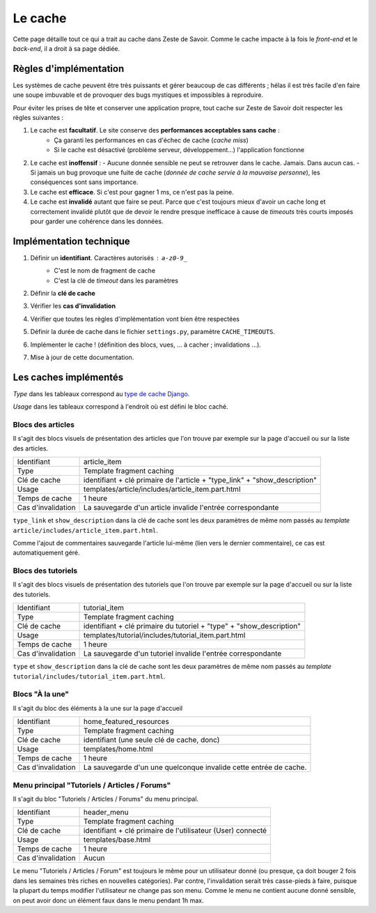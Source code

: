 ========
Le cache
========

Cette page détaille tout ce qui a trait au cache dans Zeste de Savoir. Comme le cache impacte à la fois le *front-end* et le *back-end*, il a droit à sa page dédiée.

Règles d'implémentation
=======================

Les systèmes de cache peuvent être très puissants et gérer beaucoup de cas différents ; hélas il est très facile d'en faire une soupe imbuvable et de provoquer des bugs mystiques et impossibles à reproduire.

Pour éviter les prises de tête et conserver une application propre, tout cache sur Zeste de Savoir doit respecter les règles suivantes :

1. Le cache est **facultatif**. Le site conserve des **performances acceptables sans cache** :
    - Ça garanti les performances en cas d'échec de cache (*cache miss*)
    - Si le cache est désactivé (problème serveur, développement...) l'application fonctionne
2. Le cache est **inoffensif** :
   - Aucune donnée sensible ne peut se retrouver dans le cache. Jamais. Dans aucun cas.
   - Si jamais un bug provoque une fuite de cache (*donnée de cache servie à la mauvaise personne*), les conséquences sont sans importance.
3. Le cache est **efficace**. Si c'est pour gagner 1 ms, ce n'est pas la peine.
4. Le cache est **invalidé** autant que faire se peut. Parce que c'est toujours mieux d'avoir un cache long et correctement invalidé plutôt que de devoir le rendre presque inefficace à cause de *timeouts* très courts imposés pour garder une cohérence dans les données.

Implémentation technique
========================

1. Définir un **identifiant**. Caractères autorisés : ``a-z0-9_``
    - C'est le nom de fragment de cache
    - C'est la clé de *timeout* dans les paramètres
2. Définir la **clé de cache**
3. Vérifier les **cas d'invalidation**
4. Vérifier que toutes les règles d'implémentation vont bien être respectées
5. Définir la durée de cache dans le fichier ``settings.py``, paramètre ``CACHE_TIMEOUTS``.
6. Implémenter le cache ! (définition des blocs, vues, ... à cacher ; invalidations ...).
7. Mise à jour de cette documentation.

Les caches implémentés
======================

*Type* dans les tableaux correspond au `type de cache Django <https://docs.djangoproject.com/en/1.7/topics/cache/>`__.

*Usage* dans les tableaux correspond à l'endroit où est défini le bloc caché.

Blocs des articles
-------------------

Il s'agit des blocs visuels de présentation des articles que l'on trouve par exemple sur la page d'accueil ou sur la liste des articles.

==================  =====================================================================
Identifiant         article_item
Type                Template fragment caching
Clé de cache        identifiant + clé primaire de l'article + "type_link" + "show_description"
Usage               templates/article/includes/article_item.part.html
Temps de cache      1 heure
Cas d'invalidation  La sauvegarde d'un article invalide l'entrée correspondante
==================  =====================================================================

``type_link`` et ``show_description`` dans la clé de cache sont les deux paramètres de même nom passés au *template* ``article/includes/article_item.part.html``.

Comme l'ajout de commentaires sauvegarde l'article lui-même (lien vers le dernier commentaire), ce cas est automatiquement géré.

Blocs des tutoriels
-------------------

Il s'agit des blocs visuels de présentation des tutoriels que l'on trouve par exemple sur la page d'accueil ou sur la liste des tutoriels.

==================  ============================================================
Identifiant         tutorial_item
Type                Template fragment caching
Clé de cache        identifiant + clé primaire du tutoriel + "type" + "show_description"
Usage               templates/tutorial/includes/tutorial_item.part.html
Temps de cache      1 heure
Cas d'invalidation  La sauvegarde d'un tutoriel invalide l'entrée correspondante
==================  ============================================================

``type`` et ``show_description``  dans la clé de cache sont les deux paramètres de même nom passés au *template* ``tutorial/includes/tutorial_item.part.html``.

Blocs "À la une"
----------------

Il s'agit du bloc des éléments à la une sur la page d'accueil

==================  =================================================================
Identifiant         home_featured_resources
Type                Template fragment caching
Clé de cache        identifiant (une seule clé de cache, donc)
Usage               templates/home.html
Temps de cache      1 heure
Cas d'invalidation  La sauvegarde d'un une quelconque invalide cette entrée de cache.
==================  =================================================================

Menu principal "Tutoriels / Articles / Forums"
----------------------------------------------

Il s'agit du bloc "Tutoriels / Articles / Forums" du menu principal.

==================  ===========================================================
Identifiant         header_menu
Type                Template fragment caching
Clé de cache        identifiant + clé primaire de l'utilisateur (User) connecté
Usage               templates/base.html
Temps de cache      1 heure
Cas d'invalidation  Aucun
==================  ===========================================================

Le menu "Tutoriels / Articles / Forum" est toujours le même pour un utilisateur donné (ou presque, ça doit bouger 2 fois dans les semaines très riches en nouvelles catégories). Par contre, l'invalidation serait très casse-pieds à faire, puisque la plupart du temps modifier l'utilisateur ne change pas son menu. Comme le menu ne contient aucune donné sensible, on peut avoir donc un élément faux dans le menu pendant 1h max.
